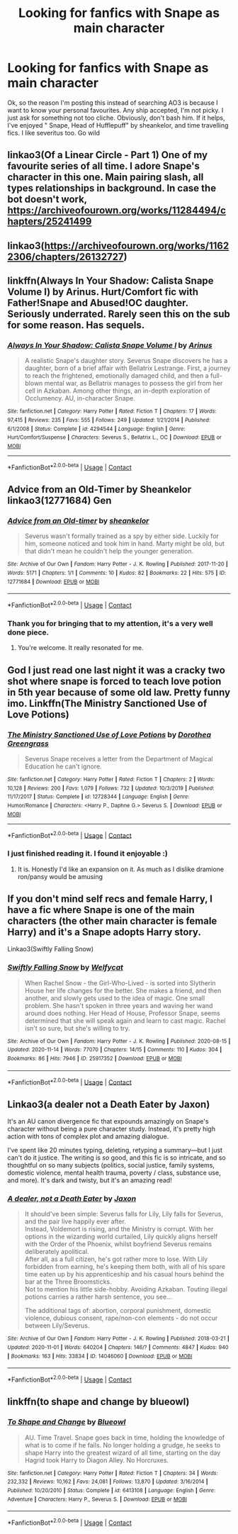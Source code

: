 #+TITLE: Looking for fanfics with Snape as main character

* Looking for fanfics with Snape as main character
:PROPERTIES:
:Author: SpiceySandwich
:Score: 6
:DateUnix: 1606264214.0
:DateShort: 2020-Nov-25
:FlairText: Request
:END:
Ok, so the reason I'm posting this instead of searching AO3 is because I want to know your personal favourites. Any ship accepted, I'm not picky. I just ask for something not too cliche. Obviously, don't bash him. If it helps, I've enjoyed " Snape, Head of Hufflepuff" by sheankelor, and time travelling fics. I like severitus too. Go wild


** linkao3(Of a Linear Circle - Part 1) One of my favourite series of all time. I adore Snape's character in this one. Main pairing slash, all types relationships in background. In case the bot doesn't work, [[https://archiveofourown.org/works/11284494/chapters/25241499]]
:PROPERTIES:
:Author: WhovianCloggerGirl
:Score: 5
:DateUnix: 1606266419.0
:DateShort: 2020-Nov-25
:END:


** linkao3([[https://archiveofourown.org/works/11622306/chapters/26132727]])
:PROPERTIES:
:Author: MTheLoud
:Score: 2
:DateUnix: 1606265809.0
:DateShort: 2020-Nov-25
:END:


** linkffn(Always In Your Shadow: Calista Snape Volume I) by Arinus. Hurt/Comfort fic with Father!Snape and Abused!OC daughter. Seriously underrated. Rarely seen this on the sub for some reason. Has sequels.
:PROPERTIES:
:Author: xshadowfax
:Score: 2
:DateUnix: 1606325220.0
:DateShort: 2020-Nov-25
:END:

*** [[https://www.fanfiction.net/s/4294544/1/][*/Always In Your Shadow: Calista Snape Volume I/*]] by [[https://www.fanfiction.net/u/221911/Arinus][/Arinus/]]

#+begin_quote
  A realistic Snape's daughter story. Severus Snape discovers he has a daughter, born of a brief affair with Bellatrix Lestrange. First, a journey to reach the frightened, emotionally damaged child, and then a full-blown mental war, as Bellatrix manages to possess the girl from her cell in Azkaban. Among other things, an in-depth exploration of Occlumency. AU, in-character Snape.
#+end_quote

^{/Site/:} ^{fanfiction.net} ^{*|*} ^{/Category/:} ^{Harry} ^{Potter} ^{*|*} ^{/Rated/:} ^{Fiction} ^{T} ^{*|*} ^{/Chapters/:} ^{17} ^{*|*} ^{/Words/:} ^{97,415} ^{*|*} ^{/Reviews/:} ^{235} ^{*|*} ^{/Favs/:} ^{555} ^{*|*} ^{/Follows/:} ^{249} ^{*|*} ^{/Updated/:} ^{1/21/2014} ^{*|*} ^{/Published/:} ^{6/1/2008} ^{*|*} ^{/Status/:} ^{Complete} ^{*|*} ^{/id/:} ^{4294544} ^{*|*} ^{/Language/:} ^{English} ^{*|*} ^{/Genre/:} ^{Hurt/Comfort/Suspense} ^{*|*} ^{/Characters/:} ^{Severus} ^{S.,} ^{Bellatrix} ^{L.,} ^{OC} ^{*|*} ^{/Download/:} ^{[[http://www.ff2ebook.com/old/ffn-bot/index.php?id=4294544&source=ff&filetype=epub][EPUB]]} ^{or} ^{[[http://www.ff2ebook.com/old/ffn-bot/index.php?id=4294544&source=ff&filetype=mobi][MOBI]]}

--------------

*FanfictionBot*^{2.0.0-beta} | [[https://github.com/FanfictionBot/reddit-ffn-bot/wiki/Usage][Usage]] | [[https://www.reddit.com/message/compose?to=tusing][Contact]]
:PROPERTIES:
:Author: FanfictionBot
:Score: 1
:DateUnix: 1606325242.0
:DateShort: 2020-Nov-25
:END:


** Advice from an Old-Timer by Sheankelor linkao3(12771684) Gen
:PROPERTIES:
:Author: JennaSayquah
:Score: 2
:DateUnix: 1606342396.0
:DateShort: 2020-Nov-26
:END:

*** [[https://archiveofourown.org/works/12771684][*/Advice from an Old-timer/*]] by [[https://www.archiveofourown.org/users/sheankelor/pseuds/sheankelor][/sheankelor/]]

#+begin_quote
  Severus wasn't formally trained as a spy by either side. Luckily for him, someone noticed and took him in hand. Marty might be old, but that didn't mean he couldn't help the younger generation.
#+end_quote

^{/Site/:} ^{Archive} ^{of} ^{Our} ^{Own} ^{*|*} ^{/Fandom/:} ^{Harry} ^{Potter} ^{-} ^{J.} ^{K.} ^{Rowling} ^{*|*} ^{/Published/:} ^{2017-11-20} ^{*|*} ^{/Words/:} ^{5171} ^{*|*} ^{/Chapters/:} ^{1/1} ^{*|*} ^{/Comments/:} ^{10} ^{*|*} ^{/Kudos/:} ^{82} ^{*|*} ^{/Bookmarks/:} ^{22} ^{*|*} ^{/Hits/:} ^{575} ^{*|*} ^{/ID/:} ^{12771684} ^{*|*} ^{/Download/:} ^{[[https://archiveofourown.org/downloads/12771684/Advice%20from%20an%20Old-timer.epub?updated_at=1511138730][EPUB]]} ^{or} ^{[[https://archiveofourown.org/downloads/12771684/Advice%20from%20an%20Old-timer.mobi?updated_at=1511138730][MOBI]]}

--------------

*FanfictionBot*^{2.0.0-beta} | [[https://github.com/FanfictionBot/reddit-ffn-bot/wiki/Usage][Usage]] | [[https://www.reddit.com/message/compose?to=tusing][Contact]]
:PROPERTIES:
:Author: FanfictionBot
:Score: 2
:DateUnix: 1606342413.0
:DateShort: 2020-Nov-26
:END:


*** Thank you for bringing that to my attention, it's a very well done piece.
:PROPERTIES:
:Author: ConsiderableHat
:Score: 1
:DateUnix: 1606344457.0
:DateShort: 2020-Nov-26
:END:

**** You're welcome. It really resonated for me.
:PROPERTIES:
:Author: JennaSayquah
:Score: 1
:DateUnix: 1606348944.0
:DateShort: 2020-Nov-26
:END:


** God I just read one last night it was a cracky two shot where snape is forced to teach love potion in 5th year because of some old law. Pretty funny imo. Linkffn(The Ministry Sanctioned Use of Love Potions)
:PROPERTIES:
:Author: Aniki356
:Score: 1
:DateUnix: 1606264774.0
:DateShort: 2020-Nov-25
:END:

*** [[https://www.fanfiction.net/s/12728344/1/][*/The Ministry Sanctioned Use of Love Potions/*]] by [[https://www.fanfiction.net/u/8431550/Dorothea-Greengrass][/Dorothea Greengrass/]]

#+begin_quote
  Severus Snape receives a letter from the Department of Magical Education he can't ignore.
#+end_quote

^{/Site/:} ^{fanfiction.net} ^{*|*} ^{/Category/:} ^{Harry} ^{Potter} ^{*|*} ^{/Rated/:} ^{Fiction} ^{T} ^{*|*} ^{/Chapters/:} ^{2} ^{*|*} ^{/Words/:} ^{10,128} ^{*|*} ^{/Reviews/:} ^{200} ^{*|*} ^{/Favs/:} ^{1,079} ^{*|*} ^{/Follows/:} ^{732} ^{*|*} ^{/Updated/:} ^{10/3/2019} ^{*|*} ^{/Published/:} ^{11/17/2017} ^{*|*} ^{/Status/:} ^{Complete} ^{*|*} ^{/id/:} ^{12728344} ^{*|*} ^{/Language/:} ^{English} ^{*|*} ^{/Genre/:} ^{Humor/Romance} ^{*|*} ^{/Characters/:} ^{<Harry} ^{P.,} ^{Daphne} ^{G.>} ^{Severus} ^{S.} ^{*|*} ^{/Download/:} ^{[[http://www.ff2ebook.com/old/ffn-bot/index.php?id=12728344&source=ff&filetype=epub][EPUB]]} ^{or} ^{[[http://www.ff2ebook.com/old/ffn-bot/index.php?id=12728344&source=ff&filetype=mobi][MOBI]]}

--------------

*FanfictionBot*^{2.0.0-beta} | [[https://github.com/FanfictionBot/reddit-ffn-bot/wiki/Usage][Usage]] | [[https://www.reddit.com/message/compose?to=tusing][Contact]]
:PROPERTIES:
:Author: FanfictionBot
:Score: 1
:DateUnix: 1606264796.0
:DateShort: 2020-Nov-25
:END:


*** I just finished reading it. I found it enjoyable :)
:PROPERTIES:
:Author: SpiceySandwich
:Score: 1
:DateUnix: 1606267816.0
:DateShort: 2020-Nov-25
:END:

**** It is. Honestly I'd like an expansion on it. As much as I dislike dramione ron/pansy would be amusing
:PROPERTIES:
:Author: Aniki356
:Score: 1
:DateUnix: 1606268465.0
:DateShort: 2020-Nov-25
:END:


** If you don't mind self recs and female Harry, I have a fic where Snape is one of the main characters (the other main character is female Harry) and it's a Snape adopts Harry story.

Linkao3(Swiftly Falling Snow)
:PROPERTIES:
:Author: Welfycat
:Score: 1
:DateUnix: 1606265524.0
:DateShort: 2020-Nov-25
:END:

*** [[https://archiveofourown.org/works/25917352][*/Swiftly Falling Snow/*]] by [[https://www.archiveofourown.org/users/Welfycat/pseuds/Welfycat][/Welfycat/]]

#+begin_quote
  When Rachel Snow - the Girl-Who-Lived - is sorted into Slytherin House her life changes for the better. She makes a friend, and then another, and slowly gets used to the idea of magic. One small problem. She hasn't spoken in three years and waving her wand around does nothing. Her Head of House, Professor Snape, seems determined that she will speak again and learn to cast magic. Rachel isn't so sure, but she's willing to try.
#+end_quote

^{/Site/:} ^{Archive} ^{of} ^{Our} ^{Own} ^{*|*} ^{/Fandom/:} ^{Harry} ^{Potter} ^{-} ^{J.} ^{K.} ^{Rowling} ^{*|*} ^{/Published/:} ^{2020-08-15} ^{*|*} ^{/Updated/:} ^{2020-11-14} ^{*|*} ^{/Words/:} ^{77070} ^{*|*} ^{/Chapters/:} ^{14/15} ^{*|*} ^{/Comments/:} ^{110} ^{*|*} ^{/Kudos/:} ^{304} ^{*|*} ^{/Bookmarks/:} ^{86} ^{*|*} ^{/Hits/:} ^{7946} ^{*|*} ^{/ID/:} ^{25917352} ^{*|*} ^{/Download/:} ^{[[https://archiveofourown.org/downloads/25917352/Swiftly%20Falling%20Snow.epub?updated_at=1605380815][EPUB]]} ^{or} ^{[[https://archiveofourown.org/downloads/25917352/Swiftly%20Falling%20Snow.mobi?updated_at=1605380815][MOBI]]}

--------------

*FanfictionBot*^{2.0.0-beta} | [[https://github.com/FanfictionBot/reddit-ffn-bot/wiki/Usage][Usage]] | [[https://www.reddit.com/message/compose?to=tusing][Contact]]
:PROPERTIES:
:Author: FanfictionBot
:Score: 2
:DateUnix: 1606265542.0
:DateShort: 2020-Nov-25
:END:


** Linkao3(a dealer not a Death Eater by Jaxon)

It's an AU canon divergence fic that expounds amazingly on Snape's character without being a pure character study. Instead, it's pretty high action with tons of complex plot and amazing dialogue.

I've spent like 20 minutes typing, deleting, retyping a summary---but I just can't do it justice. The writing is /so/ good, and this fic is so intricate, and so thoughtful on so many subjects (politics, social justice, family systems, domestic violence, mental health trauma, poverty / class, substance use, and more). It's dark and twisty, but it's an amazing read!
:PROPERTIES:
:Author: Jennarated_Anomaly
:Score: 1
:DateUnix: 1606269832.0
:DateShort: 2020-Nov-25
:END:

*** [[https://archiveofourown.org/works/14046060][*/A dealer, not a Death Eater/*]] by [[https://www.archiveofourown.org/users/Jaxon/pseuds/Jaxon][/Jaxon/]]

#+begin_quote
  It should've been simple: Severus falls for Lily, Lily falls for Severus, and the pair live happily ever after.\\
  Instead, Voldemort is rising, and the Ministry is corrupt. With her options in the wizarding world curtailed, Lily quickly aligns herself with the Order of the Phoenix, whilst boyfriend Severus remains deliberately apolitical.\\
  After all, as a full citizen, he's got rather more to lose. With Lily forbidden from earning, he's keeping them both, with all of his spare time eaten up by his apprenticeship and his casual hours behind the bar at the Three Broomsticks.\\
  Not to mention his little side-hobby. Avoiding Azkaban. Touting illegal potions carries a rather harsh sentence, you see...

  The additional tags of: abortion, corporal punishment, domestic violence, dubious consent, rape/non-con elements - do not occur between Lily/Severus.
#+end_quote

^{/Site/:} ^{Archive} ^{of} ^{Our} ^{Own} ^{*|*} ^{/Fandom/:} ^{Harry} ^{Potter} ^{-} ^{J.} ^{K.} ^{Rowling} ^{*|*} ^{/Published/:} ^{2018-03-21} ^{*|*} ^{/Updated/:} ^{2020-11-01} ^{*|*} ^{/Words/:} ^{640204} ^{*|*} ^{/Chapters/:} ^{146/?} ^{*|*} ^{/Comments/:} ^{4847} ^{*|*} ^{/Kudos/:} ^{940} ^{*|*} ^{/Bookmarks/:} ^{163} ^{*|*} ^{/Hits/:} ^{33834} ^{*|*} ^{/ID/:} ^{14046060} ^{*|*} ^{/Download/:} ^{[[https://archiveofourown.org/downloads/14046060/A%20dealer%20not%20a%20Death.epub?updated_at=1604279308][EPUB]]} ^{or} ^{[[https://archiveofourown.org/downloads/14046060/A%20dealer%20not%20a%20Death.mobi?updated_at=1604279308][MOBI]]}

--------------

*FanfictionBot*^{2.0.0-beta} | [[https://github.com/FanfictionBot/reddit-ffn-bot/wiki/Usage][Usage]] | [[https://www.reddit.com/message/compose?to=tusing][Contact]]
:PROPERTIES:
:Author: FanfictionBot
:Score: 1
:DateUnix: 1606269857.0
:DateShort: 2020-Nov-25
:END:


** linkffn(to shape and change by blueowl)
:PROPERTIES:
:Author: 100beep
:Score: 1
:DateUnix: 1606274092.0
:DateShort: 2020-Nov-25
:END:

*** [[https://www.fanfiction.net/s/6413108/1/][*/To Shape and Change/*]] by [[https://www.fanfiction.net/u/1201799/Blueowl][/Blueowl/]]

#+begin_quote
  AU. Time Travel. Snape goes back in time, holding the knowledge of what is to come if he fails. No longer holding a grudge, he seeks to shape Harry into the greatest wizard of all time, starting on the day Hagrid took Harry to Diagon Alley. No Horcruxes.
#+end_quote

^{/Site/:} ^{fanfiction.net} ^{*|*} ^{/Category/:} ^{Harry} ^{Potter} ^{*|*} ^{/Rated/:} ^{Fiction} ^{T} ^{*|*} ^{/Chapters/:} ^{34} ^{*|*} ^{/Words/:} ^{232,332} ^{*|*} ^{/Reviews/:} ^{10,162} ^{*|*} ^{/Favs/:} ^{24,081} ^{*|*} ^{/Follows/:} ^{13,870} ^{*|*} ^{/Updated/:} ^{3/16/2014} ^{*|*} ^{/Published/:} ^{10/20/2010} ^{*|*} ^{/Status/:} ^{Complete} ^{*|*} ^{/id/:} ^{6413108} ^{*|*} ^{/Language/:} ^{English} ^{*|*} ^{/Genre/:} ^{Adventure} ^{*|*} ^{/Characters/:} ^{Harry} ^{P.,} ^{Severus} ^{S.} ^{*|*} ^{/Download/:} ^{[[http://www.ff2ebook.com/old/ffn-bot/index.php?id=6413108&source=ff&filetype=epub][EPUB]]} ^{or} ^{[[http://www.ff2ebook.com/old/ffn-bot/index.php?id=6413108&source=ff&filetype=mobi][MOBI]]}

--------------

*FanfictionBot*^{2.0.0-beta} | [[https://github.com/FanfictionBot/reddit-ffn-bot/wiki/Usage][Usage]] | [[https://www.reddit.com/message/compose?to=tusing][Contact]]
:PROPERTIES:
:Author: FanfictionBot
:Score: 1
:DateUnix: 1606274109.0
:DateShort: 2020-Nov-25
:END:
